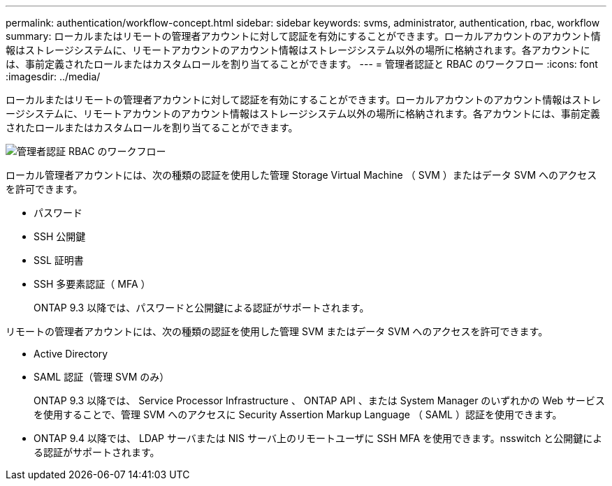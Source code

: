 ---
permalink: authentication/workflow-concept.html 
sidebar: sidebar 
keywords: svms, administrator, authentication, rbac, workflow 
summary: ローカルまたはリモートの管理者アカウントに対して認証を有効にすることができます。ローカルアカウントのアカウント情報はストレージシステムに、リモートアカウントのアカウント情報はストレージシステム以外の場所に格納されます。各アカウントには、事前定義されたロールまたはカスタムロールを割り当てることができます。 
---
= 管理者認証と RBAC のワークフロー
:icons: font
:imagesdir: ../media/


[role="lead"]
ローカルまたはリモートの管理者アカウントに対して認証を有効にすることができます。ローカルアカウントのアカウント情報はストレージシステムに、リモートアカウントのアカウント情報はストレージシステム以外の場所に格納されます。各アカウントには、事前定義されたロールまたはカスタムロールを割り当てることができます。

image::../media/administrator-authentication-rbac-workflow.gif[管理者認証 RBAC のワークフロー]

ローカル管理者アカウントには、次の種類の認証を使用した管理 Storage Virtual Machine （ SVM ）またはデータ SVM へのアクセスを許可できます。

* パスワード
* SSH 公開鍵
* SSL 証明書
* SSH 多要素認証（ MFA ）
+
ONTAP 9.3 以降では、パスワードと公開鍵による認証がサポートされます。



リモートの管理者アカウントには、次の種類の認証を使用した管理 SVM またはデータ SVM へのアクセスを許可できます。

* Active Directory
* SAML 認証（管理 SVM のみ）
+
ONTAP 9.3 以降では、 Service Processor Infrastructure 、 ONTAP API 、または System Manager のいずれかの Web サービスを使用することで、管理 SVM へのアクセスに Security Assertion Markup Language （ SAML ）認証を使用できます。

* ONTAP 9.4 以降では、 LDAP サーバまたは NIS サーバ上のリモートユーザに SSH MFA を使用できます。nsswitch と公開鍵による認証がサポートされます。

